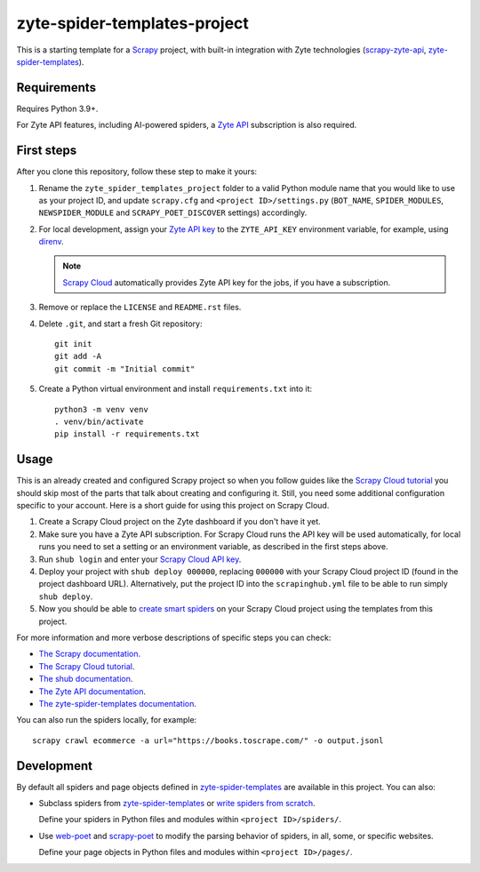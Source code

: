 =============================
zyte-spider-templates-project
=============================

This is a starting template for a `Scrapy
<https://docs.scrapy.org/en/latest/>`_ project, with built-in integration with
Zyte technologies (`scrapy-zyte-api
<https://github.com/scrapy-plugins/scrapy-zyte-api>`_,
`zyte-spider-templates`_).


Requirements
============

Requires Python 3.9+.

For Zyte API features, including AI-powered spiders, a `Zyte API`_ subscription
is also required.

.. _Zyte API: https://docs.zyte.com/zyte-api/get-started.html


First steps
===========

After you clone this repository, follow these step to make it yours:

#.  Rename the ``zyte_spider_templates_project`` folder to a valid Python
    module name that you would like to use as your project ID, and update
    ``scrapy.cfg`` and ``<project ID>/settings.py`` (``BOT_NAME``,
    ``SPIDER_MODULES``, ``NEWSPIDER_MODULE`` and ``SCRAPY_POET_DISCOVER``
    settings) accordingly.

#.  For local development, assign your `Zyte API key
    <https://app.zyte.com/o/zyte-api/api-access>`_ to the ``ZYTE_API_KEY``
    environment variable, for example, using `direnv <https://direnv.net/>`_.

    .. note:: `Scrapy Cloud
        <https://docs.zyte.com/scrapy-cloud/get-started.html>`_
        automatically provides Zyte API key for the jobs, if you have a
        subscription.

#.  Remove or replace the ``LICENSE`` and ``README.rst`` files.

#.  Delete ``.git``, and start a fresh Git repository::

        git init
        git add -A
        git commit -m "Initial commit"

#.  Create a Python virtual environment and install ``requirements.txt`` into
    it::

        python3 -m venv venv
        . venv/bin/activate
        pip install -r requirements.txt


Usage
=====

This is an already created and configured Scrapy project so when you follow
guides like the `Scrapy Cloud tutorial
<https://docs.zyte.com/web-scraping/tutorial/cloud.html>`_ you should skip
most of the parts that talk about creating and configuring it. Still, you need
some additional configuration specific to your account. Here is a short guide
for using this project on Scrapy Cloud.

#.  Create a Scrapy Cloud project on the Zyte dashboard if you don't have it
    yet.
#.  Make sure you have a Zyte API subscription. For Scrapy Cloud runs the API
    key will be used automatically, for local runs you need to set a setting or
    an environment variable, as described in the first steps above.
#.  Run ``shub login`` and enter your `Scrapy Cloud API key
    <https://app.zyte.com/o/settings/apikey>`_.
#.  Deploy your project with ``shub deploy 000000``, replacing ``000000`` with
    your Scrapy Cloud project ID (found in the project dashboard URL).
    Alternatively, put the project ID into the ``scrapinghub.yml`` file to be
    able to run simply ``shub deploy``.
#.  Now you should be able to `create smart spiders
    <https://docs.zyte.com/web-scraping/guides/no-code/index.html#create-a-spider>`_
    on your Scrapy Cloud project using the templates from this project.

For more information and more verbose descriptions of specific steps you can
check:

* `The Scrapy documentation <https://docs.scrapy.org>`_.
* `The Scrapy Cloud tutorial
  <https://docs.zyte.com/web-scraping/tutorial/cloud.html>`_.
* `The shub documentation <https://shub.readthedocs.io/>`_.
* `The Zyte API documentation
  <https://docs.zyte.com/zyte-api/get-started.html>`_.
* `The zyte-spider-templates documentation
  <https://github.com/zytedata/zyte-spider-templates>`_.

You can also run the spiders locally, for example::

        scrapy crawl ecommerce -a url="https://books.toscrape.com/" -o output.jsonl


Development
===========

By default all spiders and page objects defined in `zyte-spider-templates`_ are
available in this project. You can also:

-   Subclass spiders from `zyte-spider-templates`_ or `write spiders
    from scratch <https://docs.scrapy.org/en/latest/topics/spiders.html>`_.

    Define your spiders in Python files and modules within
    ``<project ID>/spiders/``.

-   Use `web-poet <https://web-poet.readthedocs.io/en/stable/>`_ and
    `scrapy-poet <https://scrapy-poet.readthedocs.io/en/stable/>`_ to modify
    the parsing behavior of spiders, in all, some, or specific websites.

    Define your page objects in Python files and modules within
    ``<project ID>/pages/``.

.. _zyte-spider-templates: https://github.com/zytedata/zyte-spider-templates
